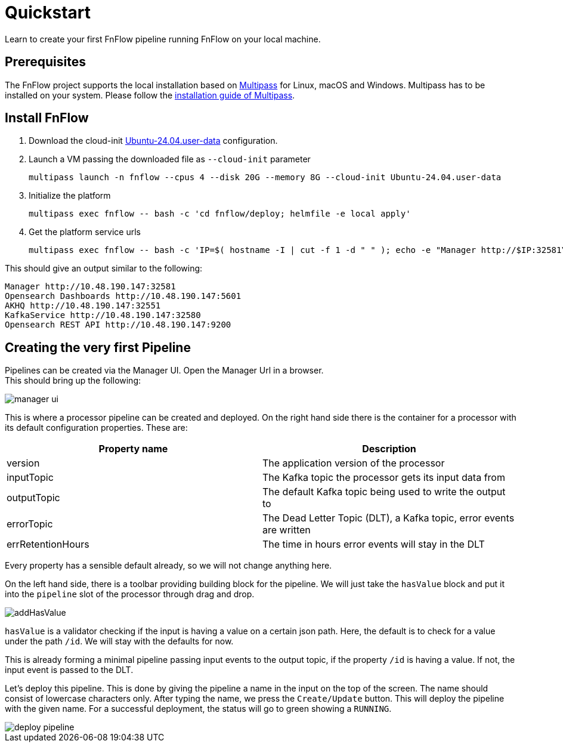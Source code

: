 = Quickstart
Learn to create your first FnFlow pipeline running FnFlow on your local machine.

== Prerequisites
The FnFlow project supports the local installation based on https://canonical.com/multipass[Multipass] for Linux, macOS and Windows.
Multipass has to be installed on your system. Please follow the https://canonical.com/multipass/install[installation guide of Multipass].

== Install FnFlow
1. Download the cloud-init https://raw.githubusercontent.com/cthiele42/fnflow/refs/heads/main/deploy/cloud-init/Ubuntu-24.04.user-data[Ubuntu-24.04.user-data] configuration.
2. Launch a VM passing the downloaded file as `--cloud-init` parameter
+
[source, shell]
----
multipass launch -n fnflow --cpus 4 --disk 20G --memory 8G --cloud-init Ubuntu-24.04.user-data
----
+
3. Initialize the platform
+
[source, shell]
----
multipass exec fnflow -- bash -c 'cd fnflow/deploy; helmfile -e local apply'
----
+
4. Get the platform service urls
+
[source, shell]
----
multipass exec fnflow -- bash -c 'IP=$( hostname -I | cut -f 1 -d " " ); echo -e "Manager http://$IP:32581\nOpensearch Dashboards http://$IP:5601\nAKHQ http://$IP:32551\nKafkaService http://$IP:32580\nOpensearch REST API http://$IP:9200"'
----

This should give an output similar to the following:
[source]
----
Manager http://10.48.190.147:32581
Opensearch Dashboards http://10.48.190.147:5601
AKHQ http://10.48.190.147:32551
KafkaService http://10.48.190.147:32580
Opensearch REST API http://10.48.190.147:9200
----

== Creating the very first Pipeline
Pipelines can be created via the Manager UI. Open the Manager Url in a browser. +
This should bring up the following:

image::manager-ui.png[]

This is where a processor pipeline can be created and deployed. On the right hand side there is the container for a processor with its default configuration properties. These are:
|===
|Property name |Description

|version
|The application version of the processor
|inputTopic
|The Kafka topic the processor gets its input data from
|outputTopic
|The default Kafka topic being used to write the output to
|errorTopic
|The Dead Letter Topic (DLT), a Kafka topic, error events are written
|errRetentionHours
|The time in hours error events will stay in the DLT
|===

Every property has a sensible default already, so we will not change anything here.

On the left hand side, there is a toolbar providing building block for the pipeline. We will just take the `hasValue` block and put it into the `pipeline` slot of the processor through drag and drop.

image::addHasValue.webm[]

`hasValue` is a validator checking if the input is having a value on a certain json path. Here, the default is to check for a value under the path `/id`. We will stay with the defaults for now.

This is already forming a minimal pipeline passing input events to the output topic, if the property `/id` is having a value. If not, the input event is passed to the DLT.

Let's deploy this pipeline. This is done by giving the pipeline a name in the input on the top of the screen. The name should consist of lowercase characters only. After typing the name, we press the `Create/Update` button. This will deploy the pipeline with the given name. For a successful deployment, the status will go to green showing a `RUNNING`.

image::deploy-pipeline.webm[]
